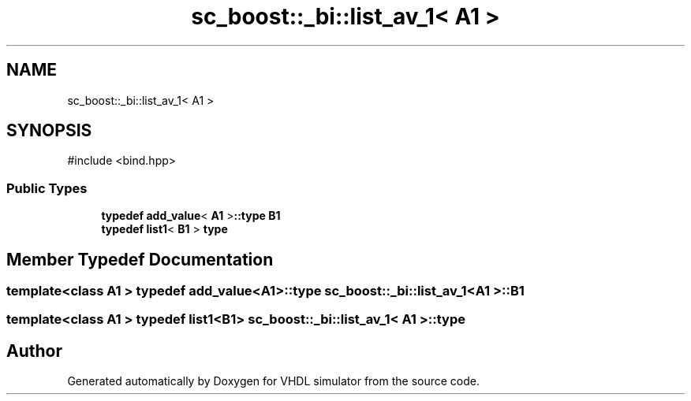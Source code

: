 .TH "sc_boost::_bi::list_av_1< A1 >" 3 "VHDL simulator" \" -*- nroff -*-
.ad l
.nh
.SH NAME
sc_boost::_bi::list_av_1< A1 >
.SH SYNOPSIS
.br
.PP
.PP
\fR#include <bind\&.hpp>\fP
.SS "Public Types"

.in +1c
.ti -1c
.RI "\fBtypedef\fP \fBadd_value\fP< \fBA1\fP >\fB::type\fP \fBB1\fP"
.br
.ti -1c
.RI "\fBtypedef\fP \fBlist1\fP< \fBB1\fP > \fBtype\fP"
.br
.in -1c
.SH "Member Typedef Documentation"
.PP 
.SS "template<\fBclass\fP \fBA1\fP > \fBtypedef\fP \fBadd_value\fP<\fBA1\fP>\fB::type\fP \fBsc_boost::_bi::list_av_1\fP< \fBA1\fP >::B1"

.SS "template<\fBclass\fP \fBA1\fP > \fBtypedef\fP \fBlist1\fP<\fBB1\fP> \fBsc_boost::_bi::list_av_1\fP< \fBA1\fP >::type"


.SH "Author"
.PP 
Generated automatically by Doxygen for VHDL simulator from the source code\&.
